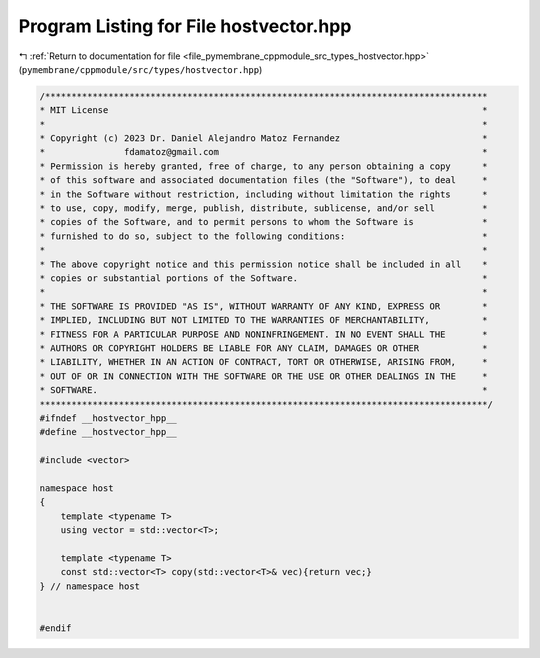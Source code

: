 
.. _program_listing_file_pymembrane_cppmodule_src_types_hostvector.hpp:

Program Listing for File hostvector.hpp
=======================================

|exhale_lsh| :ref:`Return to documentation for file <file_pymembrane_cppmodule_src_types_hostvector.hpp>` (``pymembrane/cppmodule/src/types/hostvector.hpp``)

.. |exhale_lsh| unicode:: U+021B0 .. UPWARDS ARROW WITH TIP LEFTWARDS

.. code-block:: cpp

   /************************************************************************************
   * MIT License                                                                       *
   *                                                                                   *
   * Copyright (c) 2023 Dr. Daniel Alejandro Matoz Fernandez                           *
   *               fdamatoz@gmail.com                                                  *
   * Permission is hereby granted, free of charge, to any person obtaining a copy      *
   * of this software and associated documentation files (the "Software"), to deal     *
   * in the Software without restriction, including without limitation the rights      *
   * to use, copy, modify, merge, publish, distribute, sublicense, and/or sell         *
   * copies of the Software, and to permit persons to whom the Software is             *
   * furnished to do so, subject to the following conditions:                          *
   *                                                                                   *
   * The above copyright notice and this permission notice shall be included in all    *
   * copies or substantial portions of the Software.                                   *
   *                                                                                   *
   * THE SOFTWARE IS PROVIDED "AS IS", WITHOUT WARRANTY OF ANY KIND, EXPRESS OR        *
   * IMPLIED, INCLUDING BUT NOT LIMITED TO THE WARRANTIES OF MERCHANTABILITY,          *
   * FITNESS FOR A PARTICULAR PURPOSE AND NONINFRINGEMENT. IN NO EVENT SHALL THE       *
   * AUTHORS OR COPYRIGHT HOLDERS BE LIABLE FOR ANY CLAIM, DAMAGES OR OTHER            *
   * LIABILITY, WHETHER IN AN ACTION OF CONTRACT, TORT OR OTHERWISE, ARISING FROM,     *
   * OUT OF OR IN CONNECTION WITH THE SOFTWARE OR THE USE OR OTHER DEALINGS IN THE     *
   * SOFTWARE.                                                                         *
   *************************************************************************************/
   #ifndef __hostvector_hpp__
   #define __hostvector_hpp__
   
   #include <vector>
   
   namespace host
   {
       template <typename T>
       using vector = std::vector<T>;
   
       template <typename T>
       const std::vector<T> copy(std::vector<T>& vec){return vec;}
   } // namespace host
   
   
   #endif
